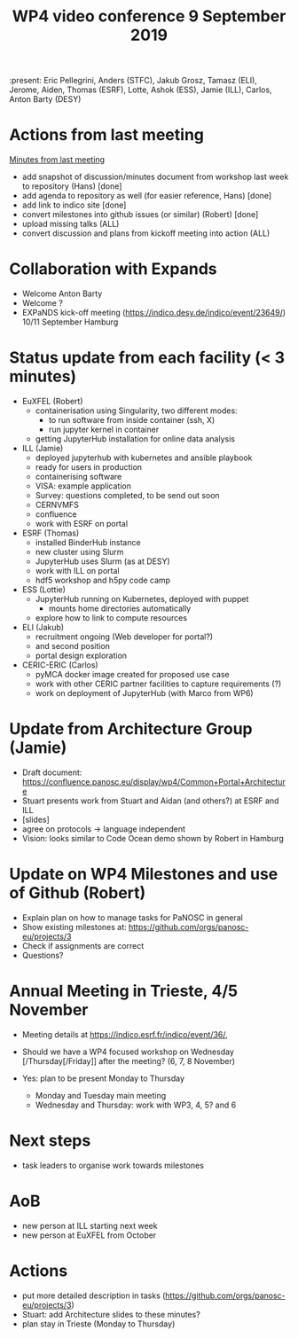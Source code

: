 #+TITLE: WP4 video conference 9 September 2019
#+OPTIONS: num:1

:present: Eric Pellegrini, Anders (STFC), Jakub Grosz, Tamasz (ELI), Jerome, Aiden,
Thomas (ESRF), Lotte, Ashok (ESS), Jamie (ILL), Carlos, Anton Barty (DESY)

* Actions from last meeting
[[../2019-07-02/notes.org][Minutes from last meeting]]

- add snapshot of discussion/minutes document from workshop last week
  to repository (Hans) [done]
- add agenda to repository as well (for easier reference, Hans) [done]
- add link to indico site [done]
- convert milestones into github issues (or similar) (Robert) [done]
- upload missing talks (ALL)
- convert discussion and plans from kickoff meeting into action (ALL)

* Collaboration with Expands
- Welcome Anton Barty
- Welcome ?
- EXPaNDS kick-off meeting
  (https://indico.desy.de/indico/event/23649/) 10/11 September Hamburg


* Status update from each facility (< 3 minutes)
- EuXFEL  (Robert)
  - containerisation using Singularity, two different modes:
    - to run software from inside container (ssh, X)
    - run jupyter kernel in container
  - getting JupyterHub installation for online data analysis
- ILL (Jamie)
  - deployed jupyterhub with kubernetes and ansible playbook
  - ready for users in production
  - containerising software
  - VISA: example application
  - Survey: questions completed, to be send out soon
  - CERNVMFS
  - confluence
  - work with ESRF on portal
- ESRF (Thomas)
  - installed BinderHub instance
  - new cluster using Slurm
  - JupyterHub uses Slurm (as at DESY)
  - work with ILL on portal
  - hdf5 workshop and h5py code camp
- ESS (Lottie)
  - JupyterHub running on Kubernetes, deployed with puppet
    - mounts home directories automatically
  - explore how to link to compute resources
- ELI (Jakub)
  - recruitment ongoing (Web developer for portal?)
  - and second position
  - portal design exploration
- CERIC-ERIC (Carlos)
  - pyMCA docker image created for proposed use case
  - work with other CERIC partner facilities to capture requirements (?)
  - work on deployment of JupyterHub (with Marco from WP6)


* Update from Architecture Group (Jamie)
- Draft document: https://confluence.panosc.eu/display/wp4/Common+Portal+Architecture
- Stuart presents work from Stuart and Aidan (and others?) at ESRF and ILL
- [slides]
- agree on protocols -> language independent
- Vision: looks similar to Code Ocean demo shown by Robert in Hamburg


* Update on WP4 Milestones and use of Github (Robert)
- Explain plan on how to manage tasks for PaNOSC in general
- Show existing milestones at: https://github.com/orgs/panosc-eu/projects/3
- Check if assignments are correct
- Questions?

* Annual Meeting in Trieste, 4/5 November
- Meeting details at https://indico.esrf.fr/indico/event/36/,
- Should we have a WP4 focused workshop on Wednesday
  [/Thursday[/Friday]] after the meeting? (6, 7, 8 November)

- Yes: plan to be present Monday to Thursday
  - Monday and Tuesday main meeting
  - Wednesday and Thursday: work with WP3, 4, 5? and 6

* Next steps
- task leaders to organise work towards milestones

* AoB
- new person at ILL starting next week
- new person at EuXFEL from October

* Actions
- put more detailed description in tasks (https://github.com/orgs/panosc-eu/projects/3)
- Stuart: add Architecture slides to these minutes?
- plan stay in Trieste (Monday to Thursday)
